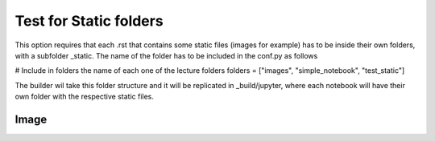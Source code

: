 Test for Static folders
***********************


This option requires that each .rst that contains some static files (images for example) 
has to be inside their own folders, with a subfolder _static. The name of the folder has 
to be included in the conf.py as follows

# Include in folders the name of each one of the lecture folders
folders =  ["images", "simple_notebook", "test_static"]

The builder wil take this folder structure and it will be replicated in 
_build/jupyter, where each notebook will have their own folder with the 
respective static files.


Image 
-----

.. image:: _static/hood.jpg